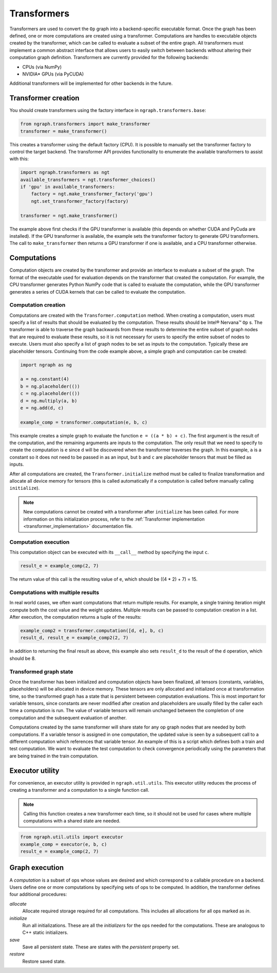 .. _transformer_usage:

.. ---------------------------------------------------------------------------
.. Copyright 2017 Intel Corporation
.. Licensed under the Apache License, Version 2.0 (the "License");
.. you may not use this file except in compliance with the License.
.. You may obtain a copy of the License at
..
..      http://www.apache.org/licenses/LICENSE-2.0
..
.. Unless required by applicable law or agreed to in writing, software
.. distributed under the License is distributed on an "AS IS" BASIS,
.. WITHOUT WARRANTIES OR CONDITIONS OF ANY KIND, either express or implied.
.. See the License for the specific language governing permissions and
.. limitations under the License.
.. ---------------------------------------------------------------------------

Transformers
************

Transformers are used to convert the ``Op`` graph into a backend-specific executable format. Once the graph has been defined, one or more computations are created using a transformer. Computations are handles to executable objects created by the transformer, which can be called to evaluate a subset of the entire graph. All transformers must implement a common abstract interface that allows users to easily switch between backends without altering their computation graph definition. Transformers are currently provided for the following backends:

- CPUs (via NumPy)
- NVIDIA* GPUs (via PyCUDA)

Additional transformers will be implemented for other backends in the future.

Transformer creation
====================

You should create transformers using the factory interface in ``ngraph.transformers.base``:

.. code-block:: python

    from ngraph.transformers import make_transformer
    transformer = make_transformer()

This creates a transformer using the default factory (CPU). It is possible to manually set the transformer factory to control the target backend. The transformer API provides functionality to enumerate the available transformers to assist with this:

.. code-block:: python

    import ngraph.transformers as ngt
    available_transformers = ngt.transformer_choices()
    if 'gpu' in available_transformers:
        factory = ngt.make_transformer_factory('gpu')
        ngt.set_transformer_factory(factory)

    transformer = ngt.make_transformer()

The example above first checks if the GPU transformer is available (this depends on whether CUDA and PyCuda are installed). If the GPU transformer is available, the example sets the transformer factory to generate GPU transformers. The call to ``make_transformer`` then returns a GPU transformer if one is available, and a CPU transformer otherwise.

Computations
============

Computation objects are created by the transformer and provide an interface to evaluate a subset of the graph. The format of the executable used for evaluation depends on the transformer that created the computation. For example, the CPU transformer generates Python NumPy code that is called to evaluate the computation, while the GPU transformer generates a series of CUDA kernels that can be called to evaluate the computation.

Computation creation
--------------------

Computations are created with the ``Transformer.computation`` method. When creating a computation, users must specify a list of results that should be evaluated by the computation. These results should be Intel® Nervana™ ``Op`` s. The transformer is able to traverse the graph backwards from these results to determine the entire subset of graph nodes that are required to evaluate these results, so it is not necessary for users to specify the entire subset of nodes to execute. Users must also specify a list of graph nodes to be set as inputs to the computation. Typically these are placeholder tensors. Continuing from the code example above, a simple graph and computation can be created:

.. code-block:: python

    import ngraph as ng

    a = ng.constant(4)
    b = ng.placeholder(())
    c = ng.placeholder(())
    d = ng.multiply(a, b)
    e = ng.add(d, c)

    example_comp = transformer.computation(e, b, c)

This example creates a simple graph to evaluate the function ``e = ((a * b) + c)``. The first argument is the result of the computation, and the remaining arguments are inputs to the computation. The only result that we need to specify to create the computation is ``e`` since ``d`` will be discovered when the transformer traverses the graph. In this example, ``a`` is a constant so it does not need to be passed in as an input, but ``b`` and ``c`` are placeholder tensors that must be filled as inputs.

After all computations are created, the ``Transformer.initialize`` method must be called to finalize transformation and allocate all device memory for tensors (this is called automatically if a computation is called before manually calling ``initialize``). 

.. Note::
    New computations cannot be created with a transformer after ``initialize`` has been called. For more information on this initialization process, refer to the :ref:`Transformer implementation <transformer_implementation>` documentation file.

Computation execution
---------------------

This computation object can be executed with its ``__call__`` method by specifying the input ``c``.

.. code-block:: python

    result_e = example_comp(2, 7)

The return value of this call is the resulting value of ``e``, which should be ((4 * 2) + 7) = 15.

Computations with multiple results
----------------------------------

In real world cases, we often want computations that return multiple results. For example, a single training iteration might compute both the cost value and the weight updates. Multiple results can be passed to computation creation in a list. After execution, the computation returns a tuple of the results:

.. code-block:: python

    example_comp2 = transformer.computation([d, e], b, c)
    result_d, result_e = example_comp2(2, 7)

In addition to returning the final result as above, this example also sets ``result_d`` to the result of the ``d`` operation, which should be 8.

Transformed graph state
-----------------------

Once the transformer has been initialized and computation objects have been finalized, all tensors (constants, variables, placeholders) will be allocated in device memory. These tensors are only allocated and initialized once at transformation time, so the transformed graph has a state that is persistent between computation evaluations. This is most important for variable tensors, since constants are never modified after creation and placeholders are usually filled by the caller each time a computation is run. The value of variable tensors will remain unchanged between the completion of one computation and the subsequent evaluation of another.

Computations created by the same transformer will share state for any op graph nodes that are needed by both computations. If a variable tensor is assigned in one computation, the updated value is seen by a subsequent call to a different computation which references that variable tensor. An example of this is a script which defines both a train and test computation. We want to evaluate the test computation to check convergence periodically using the parameters that are being trained in the train computation.

Executor utility
================

For convenience, an executor utility is provided in ``ngraph.util.utils``. This executor utility reduces the process of creating a transformer and a computation to a single function call. 

.. Note::
   Calling this function creates a new transformer each time, so it should not be used for cases where multiple computations with a shared state are needed.

.. code-block:: python

    from ngraph.util.utils import executor
    example_comp = executor(e, b, c)
    result_e = example_comp(2, 7)

Graph execution
===============

A *computation* is a subset of ops whose values are desired and which correspond to a callable procedure on a backend.
Users define one or more computations by specifying sets of ops to be computed. In addition, the transformer
defines four additional procedures:

*allocate*
    Allocate required storage required for all computations. This includes all allocations for all ops
    marked as `in`.

*initialize*
    Run all initializations. These are all the `initializers` for the ops needed for the computations.  These
    are analogous to C++ static initializers.

*save*
    Save all persistent state. These are states with the `persistent` property set.

*restore*
    Restore saved state.
